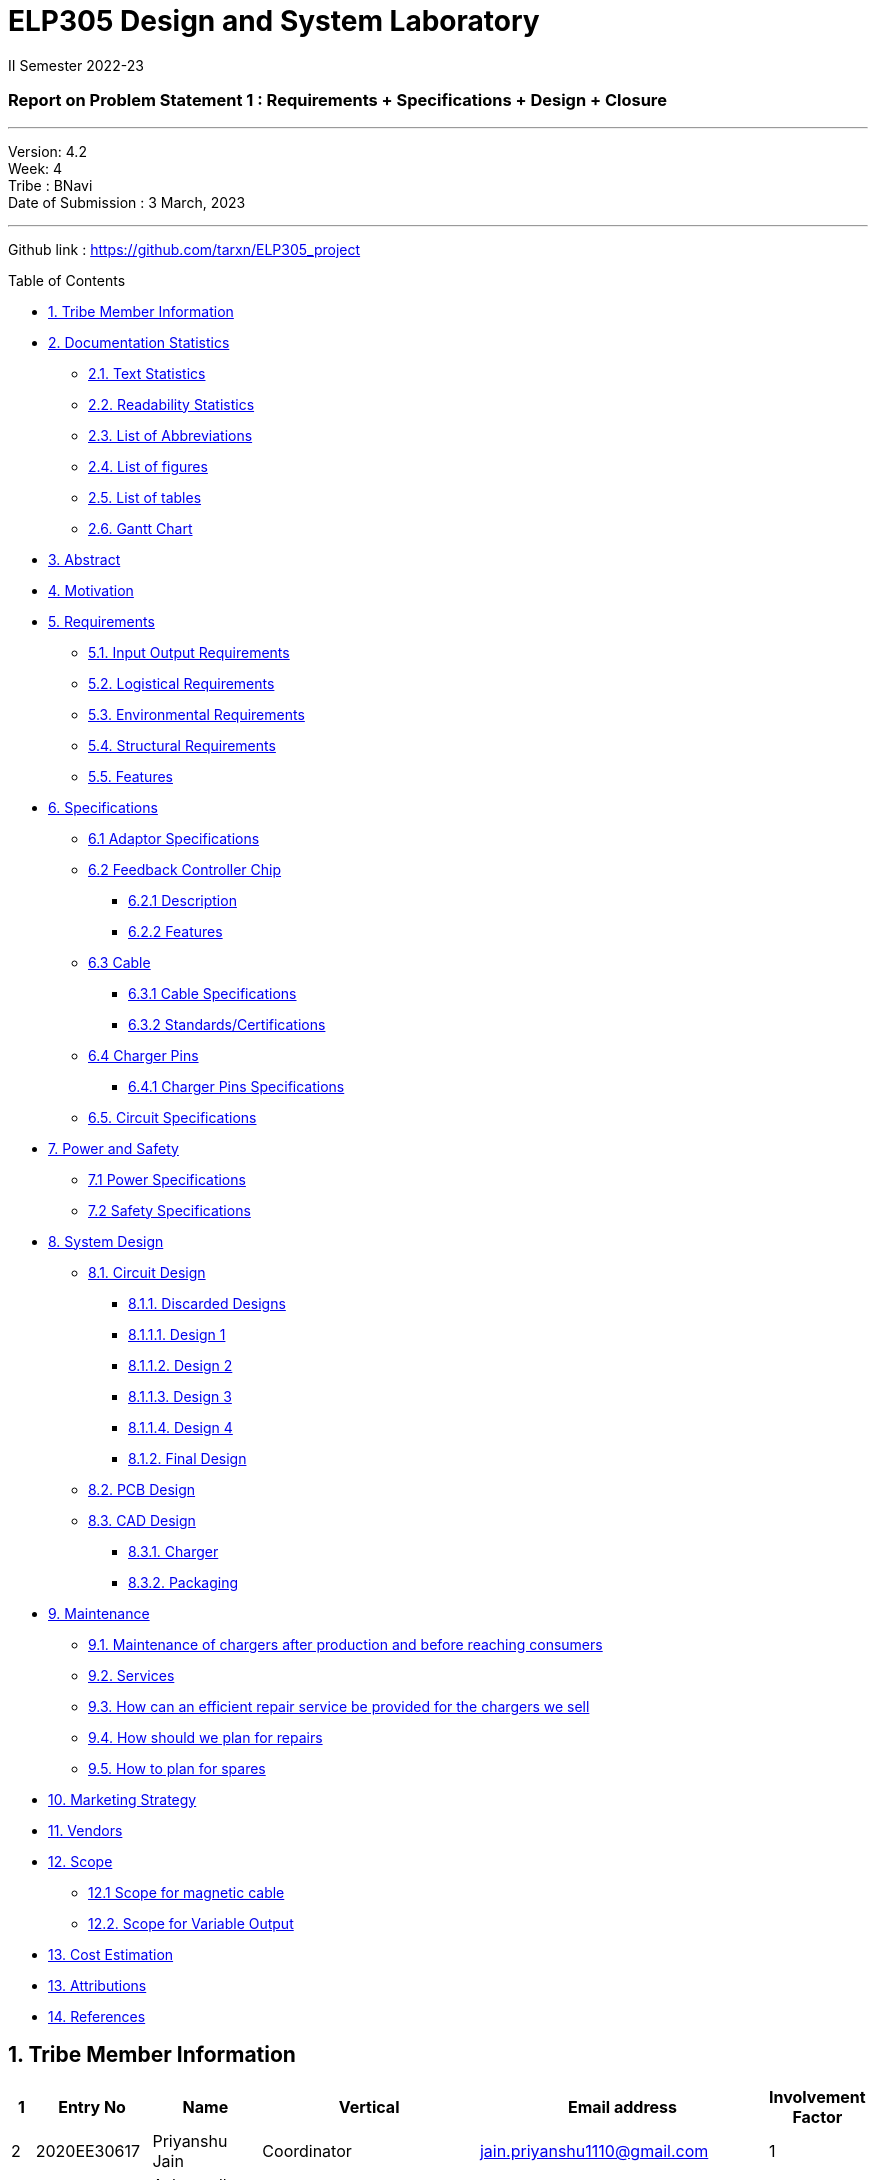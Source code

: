 = ELP305 Design and System Laboratory
II Semester 2022-23
:lang: en

[[header]]
=== Report on Problem Statement 1 : Requirements + Specifications + Design + Closure

---

Version:  4.2 +
Week: 4 +
Tribe : BNavi + 
Date of Submission : 3 March, 2023

---

Github link : https://github.com/tarxn/ELP305_project
[[toc]]
[[toctitle]]
Table of Contents

* link:#_tribe_member_information[1. Tribe Member Information]
* link:#_documentation_statistics[2. Documentation Statistics]
** link:#_text_statistics[2.1. Text Statistics]
** link:#_readability_statistics[2.2. Readability Statistics]
** link:#_list_of_abbreviations[2.3. List of Abbreviations]
** link:#_list_f[2.4. List of figures]
** link:#_list_t[2.5. List of tables]
** link:#_gant[2.6. Gantt Chart]
* link:#_abstract[3. Abstract]
* link:#_motivation[4. Motivation]
* link:#_requirements[5. Requirements]
** link:#_input_output_requirements[5.1. Input Output Requirements]
** link:#_logistical_requirements[5.2. Logistical Requirements]
** link:#_environmental_requirements[5.3. Environmental Requirements]
** link:#_structural_requirements[5.4. Structural Requirements]
** link:#_features[5.5. Features]
* link:#_specifications[6. Specifications ]
** link:#_adaptor_specifications[6.1 Adaptor Specifications]
** link:#_Feedback_Controller_chip[6.2 Feedback Controller Chip]
*** link:#_description[6.2.1 Description]
*** link:#_chip_features[6.2.2 Features]
**  link:#_cable[6.3 Cable]
***  link:#_cable_specifications[6.3.1 Cable Specifications]
***  link:#_standards[6.3.2 Standards/Certifications]
** link:#_charger_pins[6.4 Charger Pins]
***  link:#_pins_specifications[6.4.1 Charger Pins Specifications]
** link:#_circuit_specifications[6.5. Circuit Specifications]
* link:#_power_and_safety[7. Power and Safety]
** link:#_power_specifications[7.1 Power Specifications]
** link:#_safety_specifications[7.2 Safety Specifications ]
* link:#_working[8. System Design]
** link:#_circuit_design[8.1. Circuit Design]
*** link:#_discarded_designs[8.1.1. Discarded Designs]
*** link:#_design1[8.1.1.1. Design 1]
*** link:#_design2[8.1.1.2. Design 2]
*** link:#_design3[8.1.1.3. Design 3]
*** link:#_design4[8.1.1.4. Design 4]
*** link:#_final_design[8.1.2. Final Design]
** link:#_pcb_design[8.2. PCB Design]
** link:#_cad_design[8.3. CAD Design]
*** link:#_charger[8.3.1. Charger]
*** link:#_packaging[8.3.2. Packaging]
* link:#_maintenance[9. Maintenance]
** link:#_maintenance_before_after[9.1. Maintenance of chargers after production and before reaching consumers]
** link:#_services[9.2. Services]
** link:#_repair_system[9.3. How can an efficient repair service be provided for the chargers we sell]
** link:#_plan_for_repairs[9.4. How should we plan for repairs]
** link:#_plan_for_spares[9.5. How to plan for spares]
* link:#_market[10. Marketing Strategy]
* link:#_vendors[11. Vendors]
* link:#_scope[12. Scope]
** link:#_magnetic_scope[12.1 Scope for magnetic cable]
** link:#_var_out[12.2. Scope for Variable Output]
* link:#_cost[13. Cost Estimation]
* link:#_Attributions[13. Attributions]
* link:#_references[14. References ]




 
[[content]]

[[_tribe_member_information]]
== 1. Tribe Member Information

[options="header"]
|=====================================================================================================================================================
| 1  | Entry No     | Name                        | Vertical                                   | Email address                    | Involvement Factor
| 2  | 2020EE30617  | Priyanshu Jain              | Coordinator                                | jain.priyanshu1110@gmail.com     | 1                 
| 3  | 2020EE10478  | Ashwendh Chowdhary          | Coordinator                                | chowdharyashwendh@gmail.com      | 1                 
| 4  | 2020EE10498  | Ishan                       | Technical Head                             | ee1200498@iitd.ac.in             | 1                 
| 5  | 2020EE30598  | Jain Ansh                   | Manager                                    | anshjain7823@gmail.com           | 1                 
| 6  | 2020EE30575  | Aditya mathur               | Sub Co-ordinator(Circuit Design)           | adityamathur675@gmail.com        | 1                 
| 7  | 2020EE30631  | Vineet Kumar Pathak         | Sub Co-ordinator(Circuit Design)           | pathakv718@gmail.com             | 1                 
| 8  | 2020EE10457  | ADARSH SONI                 | Circuit Design                             | ee1200457@iitd.ac.in             | 1                 
| 9  | 2020EE10459  | Aditya Dhukia               | Circuit Design                             | adityadhukia2000@gmail.com       | 0                 
| 10 | 2020EE30577  | Ajeet Kumar                 | Circuit Design                             | ee3200577@iitd.ac.in             | 1                 
| 11 | 2020EE30580  | Anish Majumder              | Circuit Design                             | ee3200580@iitd.ac.in             | 1                 
| 12 | 2020MT10788  | Ankit Kumar                 | Circuit Design                             | akmeena26012003@gmail.com        | 0                 
| 13 | 2020EE30744  | Arjun Aggarwal              | Circuit Design                             | arjunaggarwal1909@gmail.com      | 0                 
| 14 | 2020EE11013  | Dhruv Nagpal                | Circuit Design                             | dhruvnagpal12@gmail.com          | 0.25              
| 15 | 2020EE10499  | Ishi Gupta                  | Circuit Design                             | ishiguptadeepika@gmail.com       | 1                 
| 16 | 2020MT10656  | Mohammad Areeb              | Circuit Design                             | mt1200656@maths.iitd.ac.in       | 0.8               
| 17 | 2020EE30606  | Neeraj Kumar Meena          | Circuit Design                             | ee3200606@ee.iitd.ac.in          | 1                 
| 18 | 2020EE30588  | Bijanapally Tarun           | Sub Co-ordinator(Design)                   | btarun1051@gmail.com             | 1                 
| 19 | 2020EE30586  | Ayush Kumar                 | Sub Co-ordinator(Design)                   | kumar.ayush1570@gmail.com        | 1                 
| 20 | 2020MT10778  | Aashish Kumar               | Design                                     | aksofpm001@gmail.com             | 1                 
| 21 | 2020EE30591  | Dev Chandna                 | Design                                     | devchandana055@gmail.com         | 1                 
| 22 | 2020MT10800  | Divyansh Mohan Bansal       | Design                                     | bansal.divyansh14@gmail.com      | 1                 
| 23 | 2020MT10805  | Hanish Goyal                | Design                                     | mt1200805@iitd.ac.in             | 1                 
| 24 | 2020EE10519  | Parth Kamra                 | Design                                     | parth.kamra34@gmail.com          | 1                 
| 25 | 2020EE30616  | Praveen Singh               | Design                                     | praveen22711222@gmail.com        | 1                 
| 26 | 2020EE10568  | Yash Jayswal                | Design                                     | yashmjayswal@gmail.com           | 1                 
| 27 | 2020MT10835  | Ravi Raj Kumawat            | Sub coordinator(Documentation)             | mt1200835@iitd.ac.in             | 0.8               
| 28 | 2020EE30214  | Abhyuday Bhargava           | Documentation                              | abhyu235@gmail.com               | 1                 
| 29 | 2020EE30578  | Akshat Chauhan              | Documentation                              | ee3200578@iitd.ac.in             | 1                 
| 30 | 2020EE10226  | Ansh Goel                   | Documentation                              | ee1200206@iitd.ac.in             | 1                 
| 31 | 2020MT10791  | Atharva Pratap Suryawanshi  | Documentation                              | suryawanshiatharva2029@gmail.com | 1                 
| 32 | 2020EE10485  | Chandrakant Rajput          | Documentation                              | ck9112002@gmail.com              | 0.25              
| 33 | 2020EE30592  | Dhruv Aggarwal              | Documentation                              | ee320592@iitd.ac.in              | 1                 
| 34 | 2020EE10507  | Kunal Shahi                 | Documentation                              | shahikunal436@gmail.com          | 0.5               
| 35 | 2020EE10603  | Kushagra Mittal             | Documentation                              | kushagraiitdelhi2022@gmail.com   | 1                 
| 36 | 2020EE10510  | Maitree Shandilya           | Documentation                              | ee1200510@iitd.ac.in             | 0.5               
| 37 | 2020MT10831  | Pratik Behera               | Documentation                              | mt1200831@iitd.ac.in             | 1                 
| 38 | 2020EE30615  | Pranjal Sachan              | Sub coordinator(Product Management )       | pranjalsachan22@gmail.com        | 1                 
| 39 | 2020EE10467  | Amogh Vikram Agrawal        | Product Management                         | amoghagrawal1@gmail.com          | 1                 
| 40 | 2020EE30582  | Anukriti                    | Product Management                         | anukriti.ak21@gmail.com          | 1                 
| 41 | 2020EE10483  | Bolledhu Sree Divya         | Product Management                         | sreedivyab03@gmail.com           | 1                 
| 42 | 2020EE10492  | Gaurav Sewda                | Product Management                         | ee1200492@iitd.ac.in             | 0.5               
| 43 | 2020EE10500  | Jaideep                     | Product Management                         | jaideepverma001@gmail.com        | 1                 
| 44 | 2020EE30611  | Parul Meel                  | Product Management                         | parulmeeliitd@gmail.com          | 1                 
| 45 | 2020EE10524  | Prakash Tiwari              | Product Management                         | prakashtiwari928@gmail.com       | 1                 
| 46 | 2020EE10541  | Rishu Raj                   | Product Management                         | ee1200541@ee.iitd.ac.in          | 0                 
| 47 | 2020EE10551  | Satyam Sagar                | Product Management                         | satyamsagar03@gmail.com          | 1                 
| 48 | 2020EE30625  | Satyam Singh Gour           | Product Management                         | satyamsinghgour2002@gmail.com    | 1                 
| 49 | 2020EE30127  | Shashwat Gokhe              | Product Management                         | shashwatgokhe2@gmail.com         | 1                 
| 50 | 2020EE10556  | Sourabh Agrawal             | Product Management                         | sourabhagrwal38@gmail.com        | 1                 
| 51 | 2020EE10561  | Tripti Jain                 | Product Management                         | ee1200561@iitd.ac.in             | 1                 
| 52 | 2020EE10515  | Nikita Khedar               | Sub Co-ordinator(Research And Development) | nikitakhedar87@gmail.com         | 1                 
| 53 | 2020MT10783  | Aditya Agrawal              | Research And Development                   | agrawaladitya270@gmail.com       | 1                 
| 54 | 2020EE10464  | Agnivesh Singh              | Research And Development                   | agnivesh2705@gmail.com           | 1                 
| 55 | 2020MT60870  | Arpit Goyal                 | Research And Development                   | goyalarpit015@gmail.com          | 1                 
| 56 | 2020MT10808  | Harshvardhan Patel          | Research And Development                   | harshvardhanpatel2212@gmail.com  | 1                 
| 57 | 2020EE30600  | Jaypal                      | Research And Development                   | jaypal182001@gmail.com           | 0.9               
| 58 | 2020EE10504  | Kanishka Singh              | Research And Development                   | kanishkasingh779@gmail.com       | 1                 
| 59 | 2020EE30601  | Kanta Meena                 | Research And Development                   | kantameenaiitd2000@gmail.com     | 1                 
| 60 | 2020EE10512  | Monika Meghwal              | Research And Development                   | monikameghwal05@gmail.com        | 1                 
| 61 | 2020EE10537  | Rani Meena                  | Research And Development                   | konghyun.jae1997@gmail.com       | 1                 
| 62 | 2020EE30621  | Ritanshu Dhiman             | Research And Development                   | dhimanritanshu12@gmail.com       | 1                 
| 63 | 2020EE10542  | Rohit verma                 | Research And Development                   | vermarohit1225@gmail.com         | 1                 
| 64 | 2020EE10972  | Shashank Narain             | Research And Development                   | snarain2003@gmail.com            | 1                 
| 65 | 2020MT10852  | Shreyansh Jain              | Research And Development                   | shreyanshj292@gmail.com          | 1                 
| 66 | 2020EE10557  | Srikanth R                  | Research And Development                   | ee1200557@iitd.ac.in             | 0.25              
| 67 | 2020EE30634  | Vivek Kumar                 | Research And Development                   | gomivivek2001@gmail.com          | 1                 
| 68 | 2020EE10569  | Yashi Poddar                | Research And Development                   | yashipoddar399@gmail.com         | 1                 
|=====================================================================================================================================================
Total number of members = 68

[[_documentation_statistics]]
== 2. Documentation Statistics


[[_text_statistics]]
=== 2.1. Text Statistics
[cols="<,<,<,<,<", options="header",]
|=====
|*Word Count*|*# Unique Words*|*# Repeated Words*|*# Sentences*|*# Characters*
|2759|1136|1623|339|13833
|*# Syllables*|*Avg # of words per sentence*|*Avg # of characters per sentence*|*Avg # of characters per word*|*Avg # of syllables per word*
|4609|8|40|5|2
|=====

[[_readability_statistics]]
=== 2.2. Readability Statistics
[cols="2,2,2",options="header",]
|===
|Readability Index |Score |Can be easily understood by
|Flesch Reading Ease score |47.9 |difficult to read
|Gunning Fog Score |8.4 |fairly easy to read
|Flesch-Kincaid Grade level |8.6 |Ninth Grade students
|The Coleman-Liau Index |12 |Twelfth Grade students
|Automated Readability Index |6.3|Seventh Grade students
|SMOG Formula score |7.5 |Eight grade students
|Linear Write Formula Score |4.7 |Fifth grade
|===
The above results were obtained using
https://readabilityformulas.com/freetests/six-readability-formulas.php.

[[_list_of_abbreviations]]
=== 2.3. List of Abbreviations
[cols="^,^,^",options="header"]
|===
|S. No. |Abbreviation |Stands For
|1 |USB |Universal Serial Bus
|2 |PIC |Peripheral Interface Controller
|3 |LED |Light Emitting Diode
|4 |DSO |Digital Storage Oscilloscope
|5 |AC |Alternating Current
|6 |DC |Direct Current
|7 |IC |Integrated Circuit
|===

[[_list_f]]
=== 2.4. List of Figures

|=======================================================
| 1  | Requirements mindmap                             
| 2  | Specifications mindmap                           
| 3  | Design mindmap!                                  
| 4  | Schematic of design 1                            
| 5  | Schematic of design 2                            
| 6  | Schematic of design 3                            
| 7  | Schematic of design 4                            
| 8  | Schematic of final design in Altium              
| 9  | Flowchart of working of the final circuit design!
| 10 | Partwise working of the circuit                  
| 11 | Double bridge rectifier output                   
| 12 | peak output voltage vs output current            
| 13 | Power dissipation in bridge rectifier            
| 14 | Duty Cycle vs Output Current                     
| 15 | IC temp vs I out                                 
| 16 | M1 Power Dissipation vs Output Current           
| 17 | M1 temp vs I out                                 
| 18 | T1 core loss vs Output Current                   
| 19 | T1 I rms vs Output Current                       
| 20 | Efficiency vs Output Current                     
| 21 | Pout vs Output Current                           
| 22 | Total Power dissipation                          
| 23 | Bottom isometric view                            
| 24 | Bottom view                                      
| 25 | Side left view                                   
| 26 | Top isometric view                               
| 27 | Top view                                         
| 28 | Board layout                                     
| 29 | Bottom layer                                     
| 30 | Top layer                                        
| 31 | Isometric View of mobile charger                 
| 32 | Isometric view of mobile charger                 
| 33 | Face-1 of Part-1                                 
| 34 | Face-2 of Part-1                                 
| 35 | Front view of Part-2                             
| 36 | Isometric view of Part-2                         
| 37 | Interior view of charger                         
| 38 | Logo of the charger                              
| 39 | Box view and its dimensions                      
| 40 | Cap view                                         
| 41 | Front view of Box’s cap                          
| 42 | Side view of Box’s cap                           
| 43 | Magnatic cable                                   
|=======================================================

[[_list_t]]
=== 2.5. List of tables

|=============================
| 1 | Tribe Member Information
| 2 | Text Statistics         
| 3 | Readibility Index       
| 4 | List of Abbreiations    
| 5 | List of figure          
|=============================

[[_gant]]
=== 2.6. Gantt Chart

.Gantt Chart
image:https://raw.githubusercontent.com/tarxn/ELP305_project/main/Gantt%20chart.png[]

[[_abstract]]
== 3. Abstract
This report outlines the design of the mobile charger. The main aim is to prepare an effective charger. The process started with researching the essential requirements which include the input-output requirements, logistical requirements, environmental requirements, and structural requirements. Then the set of specifications is developed based on the requirements. The specifications are mentioned for the different parts of the charger like the adapter, master-control chip, cable, charger pins, power and safety, and finally the circuit specifications. Basic design ideas are discussed with help of some reference designs. 

Using the basic circuit idea and specifications, we have designed a final design for the charger considering the power ratings, size, cost, and other factors. The design process included the closure design and PCB model making.  To check the final circuit, simulations are performed, and calculated the required circuit parameters. Then worked on getting the circuit components with low cost and good efficiency along with their 3D models and footprints. The model of our designed circuit is made.
Finally, we have the charger which meets all the requirements and specifications at a good price. 

[[_motivation]]
== 4. Motivation
Redesign Inspirations :

We redesigned a phone charger as electrical engineers for numerous reasons. Some: 

* *Efficiency*: A phone charger change was motivated by efficiency. A more efficient charger could reduce energy wastage during charging, saving consumers money on their energy bills and helping the environment. 

* *Safety*: Redesigning a phone charger for safety was another reason. We aimed to reduce electrical shocks, overheating, and short circuits.

* *Compatibility*: Making the charger compatible with additional devices was another motive. We wanted to build a charger that works with Android and iOS devices or many devices at once.

* *Convenience*: For instance, we wanted to build a charger with a longer wire or a smaller, more compact design. 

* *Sustainability*: A phone charger innovation was driven by sustainability. Use eco-friendly materials or make the charger recyclable.

[[_requirements]]
== 5. Requirements
In the following section, we have given various requirements for a phone
charger that we will need for our design.

[[_mindmap]]
.Requirements mindmap
image::https://raw.githubusercontent.com/Dhruv-2020EE30592/ELP305/main/img.jpg[]

[[_input_output_requirements]]
=== 5.1. Input Output Requirements
* *Input*: Type C plug, 100-230V, 50-60Hz, 0.6 A.
* *Output*: 5V, 2Amp to 10V, 6.5Amp.Using USB Power Delivery (USB PD) it is
  a technology that allows for variable power output and flexible charging
  of devices.
  It also allows for reverse power flow, which means that a device can also
  charge another device or even a battery.
  A microcontroller can be used to control and regulate the charging
  process, in order to implement variable power output.
  PIC microcontrollers (ex.
  Linear Technology’s LTC4055, Texas Instruments’ bq2429x, Maxim
  Integrated’s MAX14526, NXP’s MC3467) are widely used in chargers due to
  their low cost, high performance, and easy-to-use programming.
* *Power requirement*: 10W to 100W.

[[_logistical_requirements]]
=== 5.2. Logistical Requirements
* *Packaging*: The charger should be packaged in a way that ensures it is
  protected from damage.
* *Durability*: Robust design to withstand frequent use and travel.
* *Portability*: For more portability, the LED light segment should be the
  first choice.
* *Labelling*: The charger should be clearly labelled with all relevant
  information, including the output voltage and amperage, safety warnings,
  and the name and contact information of the manufacturer.
* *Compliance*: The charger should comply with all relevant regulations and
  standards regarding storage, handling, and transportation.
  It should also be BIS(Bureau of Indian Standards) approved.
* *Laboratory and Testing*: To test the charger, we need testing equipment
  like DSO, multi-meter, power supply, function generator, and precision
  soldering tools.
  The components need to be tested to prevent breakdown.
* *Manufacturing*: The product has to be manufactured by a third
  manufacturer, or the body gets 3D printed in Lab.
* *Components*: We need step-down transformers, Diodes, capacitors,
  resistors, wires, transistors, and a PIC microcontroller.

[[_environmental_requirements]]
=== 5.3. Environmental Requirements
* *Temperature range*: -10℃ to 60℃.
* *Humidity*: Chargers must be able to operate in a range of humidity
  levels, typically between 20% and 90%.
* *Water resistant*: Charger’s edges and ports need to be rubber sealed, to
  prevent the circuit from water.
* *Altitude*: Chargers must be able to operate at a range of altitudes,
  typically up to 2,000 meters above sea level.
* *Shock and vibration*: Chargers must be able to withstand a certain level
  of shock and vibration without damage or malfunction.
* *EMI/EMC*: Chargers must meet electromagnetic interference (EMI) and
  electromagnetic compatibility (EMC) standards to ensure that they do not
  interfere with other electronic devices.
* *Safety Standards*: Chargers must meet safety standards to ensure that
  they do not pose a risk of fire or electric shock.
* *Energy efficiency*: Chargers must meet energy efficiency standards to
  minimize energy consumption and reduce environmental impact.
  Minimize No Load power consumption.

[[_structural_requirements]]
=== 5.4. Structural Requirements
* *Dimensions:* The Dimensions of the charger should be around
  (6cm*6cm*4cm).
* *Plug Type:* The charger should be *2-pin plug(Type C)* (2-pin plugs are
  widely used in India, but it is important to make sure it is BIS approved
  for safety and compliance)
* *Material and Design:* The *material* and design of the charger should be
  such that it should be able to withstand a fall from a height of 2m or
  less.
  Some people like to keep their mobile phones on top of the charger so
  adequate design changes should be made to the adapter.
  Also, we now need to make sure that the heat generated in the charger
  shouldn’t be transferred to the mobile phone, in that case, the material
  chosen should have better insulation properties than a standard one.
  For this polycarbonate, casing seems to be the best considering price,
  drop strength, and weight.
* *Adapter-cable joint:* The adapter-cable joint is made to disconnect when
  a jerk is applied quickly but to remain firmly attached otherwise,
  protecting the phone from damage during tripping.
* *Length of cable:* The length of the cable should range from 3 to 4 feet.
  The cable should be tangle free.
* *Wire thickness:* The wire in it should be thick enough to work at 65 W
  but not more than that.
  It should also have the option for sending data from computer to phone and
  vice versa(data cable).
  It should be durable enough such that even if someone treads on it, it
  remains safe and should also withstand a load of minimum 150N.
  It should be a USB 3.X cable with USB C type connector.
  To ensure we can charge a range of devices, it’s best to go with 2A ports
  at minimum.
* *Charger pins:* Pins should be made of a material that has low cost, good
  electrical resistivity, and good wear resistance.
  For this Brass seems to have a mix of all three properties and hence it
  should be used
* *Location of port:* It should be front rather than on the side after
  considering spacing (both in real life and along the board), aesthetics
* *Label Information:* Brand name and logo, Input and output voltage and
  current specifications, Type of connector, Compatibility, Safety
  certifications and standards (e.g., IBS), Product dimensions and weight,
  country of origin, instructions for use and safety precautions Warranty or
  guarantee information.
* *Casing Opening:* The charger case will open from the rear end, keeping
  the area near the pins fixed to ensure easy assembly.
  moreover, the transverse cross-section of the charger will be fixed to
  protect from dust and moisture and structural integrity

[[_features]]
=== 5.5. Features
* *Safety Features*: Over-current, over-voltage, and short-circuit
  protection.
* *Efficient Charging*: Optimised for quick charging of mobile devices.
* *Magnetic Cables*: Materials used for the connector which attaches to the
device’s charging port are made of metals like aluminum or stainless steel,
and the cable itself is usually made up of copper, and the cable jacket is
made of PVC or TPE, the magnets inside the connector are made of neodymium,
samarium cobalt and others that have high magnetic properties at
http://www.methods.co.nz/asciidoc/[^].

[[_specifications]]
== 6. Specifications  
In the following section, we give a brief on various specifications of the
components that we will be using in our mobile charger.

.Specifications mindmap
image::https://raw.githubusercontent.com/Dhruv-2020EE30592/ELP305/main/img2.jpg[]

[[_adaptor_specifications]]
=== 6.1. Adaptor Specifications
The material we will use to 3D print the charger adaptor will be polylactic acid (PLA).

* *Material of the Adaptor*: Polylactic acid (PLA), which is cane

* *Operational Temperature Range*: From standard room temperature (around 25o C) to a maximum temperature of 60o C - 65o C, beyond which it will lose its mechanical properties.
 The addition of carbon fibers increases its heat resistance increasing its upper limit of the temperature range to 100o C

* *Density*: It is a lightweight material having a density of 1.24 gm/cm3
* *Dielectric Strength*: It has a dielectric strength in the range of 10 to 20 KV/mm
which makes it resistant to electric shocks. 

* *Tensile Strength*: 50 MPa

[[_Feedback_Controller_chip]]
=== 6.2. Feedback Controller Chip

[[_description]]
==== 6.2.1. Description
The UCC28740 isolated-flyback power-supply controller provides Constant-Voltage (CV) using an optical coupler to improve transient response to large-load steps. Constant-Current (CC) regulation is accomplished through Primary-Side Regulation (PSR) techniques. This device processes information from opto-coupled feedback and an auxiliary flyback winding for precise high-performance control of output voltage and current.

Control algorithms in the UCC28740 allow operating efficiencies to meet or exceed applicable standards. The drive output interfaces to a MOSFET power switch. Discontinuous conduction mode (DCM) with valley-switching reduces switching losses. Modulation of switching frequency and primary current-peak amplitude (FM and AM) keeps the conversion efficiency high across the entire load and line ranges.

[[_chip_features]]
==== 6.2.2. Features

=== Specifications:

•	*Switching frequency*: 170 Hz to 100kHz
•	*Conduction mode*: Discontinuous conduction mode (DCM)
•	*Number of pins*: 7
•	*Body size*: 4.90 mm x 3.91 mm
•	*Fault pin*: Present
•	*Startup pin voltage*: 700V
•	*Bias-supply operating voltage*: 9-35V
•	*Continuous gate-current sink*: 50 mA
•	*Feedback current*: 50 µA
•	*Peak current*: 1mA
•	*Operating junction temperature*: -55°C to 150°C
•	*Zero-crossing timeout delay*: 1.8-2.55 µs +

=== Safety features:

•	Output overvoltage
•	Input undervoltage
•	Thermal shutdown temperature: 165°C
•	Primary overcurrent fault
•	CS-pin fault and VS-pin fault
•	UVLO reset and restart sequence




[[_cable]]
=== 6.3. Cable

[[_cable_specifications]]
==== 6.3.1. Cable Specifications

* *Length*: 1.2 meters.
* *Material*: Copper.
* *Insulation*: DuPont Kevlar fibre.
* *Connector type*: Type-C (1*USB 3.0) to Type-C (1*USB 3.0).
* *Thickness*: 3mm to 4mm.

[[_standards]]
==== 6.3.2. Standards/ Certifications

* *IS 616*: 2018 is the BIS (Bureau of Indian Standards) standard for wires
  used in mobile charging cables.
  The standard specifies that charger cables for mobile phones and other
  portable electronic devices must pass mechanical, electrical, and
  environmental tests.
* *RoHS (Restriction of Hazardous Substances) compliance*: This
  certification indicates that the cable does not contain harmful substances
  such as lead, mercury, or cadmium.
* *REACH (Registration, Evaluation, Authorisation, and Restriction of
  Chemicals) compliance*: This certification indicates that the cable does
  not contain any dangerous chemicals.
* *FCC (Federal Communications Commission) Compliance*: This certification
indicates that the cable does not interfere with other electronic devices.
* *IS 60900:2012 (Insulated Tools for Live Working)*: This is a standard set
  by BIS for insulated tools used for live working in India.
  Live working refers to performing electrical work on live electrical
  equipment or systems, such as power lines and electrical panels.
* *IS 9999:2010 (Code of Practice for Packaging for Terminals)*: This is a
  standard set by BIS for packaging terminals in India.
  This standard covers the guidelines for packaging terminals, including
  phone chargers, which are intended to protect the terminals from damage
  during transportation and storage.
* *IS 137000:2016 (Specification for USB Type-C Charger Adapters)*: This is
  a standard set by BIS for USB Type-C charger adapters in India.
  This standard covers the safety, performance, and environmental
  requirements for USB Type-C charger adapters.

[[_charger_pins]]
=== 6.4. Charger Pins.

[[_pins_specifications]]
==== 6.4.1. Specifications

* *Material*: Brass with 58% copper and 42% zinc.
* *Separation between pins centers*: 17.5mm-18.6mm.
* *Diameters of pin*: 5.04mm.
* *Pin length*: 19mm.
* *Number of Pins*: 2.
* *Plug type*: Type C.
* *Ampere rating*: 2.5A.
* *Voltage*: 220V-240V.

For Product link click
https://www.indiamart.com/proddetail/mobile-charger-pins-22333824473.html?pos=2&pla=n[here]

[[_circuit_specifications]]
=== 6.5. Circuit Specifications

Multilayer Ceramic Capacitors MLCC - SMD/SMT - 08053C104JAZ2A 
[options="header"]
|============================================================================
           
| Specification                                                 | Value      
| Manufacturer:                                                 | KYOCERA AVX
| Capacitance:                                                  | 0.1 uF     
| Voltage Rating DC:                                            | 25 VDC     
| Tolerance:                                                    | 5 %        
| Minimum Operating Temperature:                                | - 55 C     
| Maximum Operating Temperature:                                | 125 C      
| P.U.  Price                                                   | 27.68      
| Bulk P.U. Price(10,000)                                       | 5.5        
|============================================================================

Aluminium Electrolytic Capacitors - Radial Leaded - 400PK22MEFC12.5X20
[options="header"]
|=================================================================================
        
| Specification                                                          | Value  
| Manufacturer:                                                          | Rubycon
| Capacitance:                                                           | 22 uF  
| Voltage Rating DC:                                                     | 400 VDC
| Maximum Operating Temperature:                                         | 85 C   
| Tolerance:                                                             | 20 %   
| Minimum Operating Temperature:                                         | - 40 C 
| P.U.  Price                                                            | 105.82 
| Bulk P.U. Price(10,000)                                                | 38.99  
|=================================================================================

Diode - CD214C-F3600  
[options="header"]
|===========================================
       
                                  
| Specification                  | Value    
| Manufacturer                   | Bourns   
| Type                           | Ultrafast
| Forward Current                | 3 A      
| Minimum Operating Temperature: | -55 C    
| Maximum Operating Temperature  | 150 C    
| Vr - Reverse Voltage           | 600 V    
| P.U.  Price                    | 19.03    
| Bulk P.U. Price(10,000)        | 6.42     
|===========================================

Diode - B540C-13-F  
[options="header"]
|=============================================
         
                                       
| Specification                  | Value      
| Manufacturer                   | Diodes Inc.
| Type                           | Schottky   
| Reverse Voltage                | 40 V       
| Forward Current                | 5 A        
| Minimum Operating Temperature: | -55 C      
| Maximum Operating Temperature  | 125 C      
| P.U.  Price                    | 43.96      
| Bulk P.U. Price(10,000)        | 14.39      
|=============================================

Diode - DF08SA 
[options="header"]
|======================================================
                   
| Specification                  | Value               
| Manufacturer                   | Vishay-Semiconductor
| Type                           | Switching-Bridge    
| Reverse Voltage                | 800 V               
| Forward Current                | 1 A                 
| Minimum Operating Temperature: | -55 C               
| Maximum Operating Temperature  | 150 C               
| P.U.  Price                    | 55.35               
| Bulk P.U. Price(10,000)        | 23.537              
|======================================================

Diode - SMBJ110A-13-F 
[options="header"]
|===============================================
         
| Specification                    | Value      
| Manufacturer                     | Diodes Inc.
| Type                             | SMT        
| Reverse Voltage                  | 110 V      
| Current - Peak Pulse (10/1000µs) | 3.4 A      
| Minimum Operating Temperature:   | -55 C      
| Maximum Operating Temperature    | 150 C      
| P.U.  Price                      | 36.47      
| Bulk P.U. Price(10,000)          | 6.94       
|===============================================

Inductor - NPI105C471MTRF
[options="header"]
|============================================
            
| Specification              | Value         
| Manufacturer               | NIC Components
| Inductance                 | 470 µH           
                  
| Max DC Current             | 420 mA        
| DC Resistance (DCR)        | 1.48 Ω        
| Tolerance                  | 20 %          
| P.U.  Price                | 11.16         
| Bulk P.U. Price(10,000)    | 4.56          
|============================================

Mosfet - IPD80R1K0CEBTMA1  
[options="header"]
|==============================================================
                     
| Specification                         | Value                
| Manufacturer                          | Infineon Technologies
| Vds - Drain-Source Breakdown Voltage: | 800 V                
| Id - Continuous Drain Current:        | 5.7 A                
| Rds On - Drain-Source Resistance:     | 800 mohms            
| Minimum Operating Temperature:        | -55 C                
| Maximum Operating Temperature:        | 155 C                
| P.U.  Price                           | 49.62                
| Bulk P.U. Price(10,000)               | 12.55                
|==============================================================

Inrush Current Limiters - CL-40
[options="header"]
|=================================
             
| Specification                    | Value           
| Manufacturer                     | GE Sensing      
| Current Rating:                  | 6 A             
| Voltage Rating:                  | 115 VAC, 230 VAC
| Resistance:                      | 5 Ohms          
| Tolerance:                       | 25 %            
| Minimum Operating Temperature:   | - 50 C          
| Maximum Operating Temperature:   | 175 C           
| P.U.  Price                      | 160.36          
| Bulk P.U. Price(10,000)          | 69.84           
|=================================


Transistor Output Optocouplers - PS2811-1
[options="header"]
|=============================================================================

                              
| Specification                              | Value                          
| Manufacturer                               | California Eastern Laboratories
| If - Forward Current:                      | 50 mA                          
| Vf - Forward Voltage:                      | 1.4 V                          
| Vr - Reverse Voltage:                      | 6 V                            
| Pd - Power Dissipation:                    | 60 mW                          
| Minimum Operating Temperature:             | - 55 C                         
| Maximum Operating Temperature:             | 100 C                          
| P.U.  Price                                | 246.64                         
| Bulk P.U. Price(10,000)                    | 107.45                         
|=============================================================================
Thick Film Resistors - SMD - RC0603FR-0722RL
[options="header"]
|================================================================
               
| Specification                                 | Value          
| Manufacturer                                  | Yageo          
| Resistance:                                   | 22 Ohms        
| Power Rating:                                 | 100 mW (1/10 W)
| Tolerance:                                    | 1 %            
| Minimum Operating Temperature:                | - 55 C         
| Maximum Operating Temperature:                | 155 C          
| Voltage Rating:                               | 75 V           
| P.U.  Price                                   | 8.14           
| Bulk P.U. Price(10,000)                       | 0.163          
|================================================================
Thick Film Resistors - SMD - RC0201FR-0718K7L
[options="header"]
|===============================================
             
| Specification                                  | Value         
| Manufacturer:                                  | YAGEO         
| Resistance:                                    | 18.7 kOhms    
| Power Rating:                                  | 50 mW (1/20 W)
| Tolerance:                                     | 1 %           
| Temperature Coefficient:                       | 200 PPM / C   
| Minimum Operating Temperature:                 | - 55 C        
| Maximum Operating Temperature:                 | 125 C         
| Voltage Rating:                                | 25 V          
| P.U.  Price                                    | 8.14          
| Bulk P.U. Price(10,000)                        | 0.407             
|===============================================

Resistor - RC0603FR-0739KL 
[options="header"]
|===============================
                                                   
| Specification                  | Value                     
| Manufacturer:                  | Yageo                     
| Product Category:              | Thick Film Resistors - SMD
| Resistance:                    | 39 kΩ                     
| Tolerance:                     | 1.00%                     
| Power:                         | 100 mW                    
| Temperature Coefficient:       | 200 PPM / C               
| Minimum Operating Temperature: | - 55 C                    
| Maximum Operating Temperature: | 125 C                     
| P.U. Price:                    | ₹8.14                     
| Bulk P.U. Price (10,000)       | ₹0.163                    
|===============================

Resistor - CRCW0402118KFKED 
[options="header"]
|============================================================
                         
| Specification                  | Value                     
| Manufacturer:                  | Vishay-Dale               
| Product Category:              | Thick Film Resistors - SMD
| Resistance:                    | 118 kΩ                    
| Tolerance:                     | 1.00%                     
| Power:                         | 63 mW                     
| Temperature Coefficient:       | 100 PPM / C               
| Minimum Operating Temperature: | - 55 C                    
| Maximum Operating Temperature: | 155 C                     
| P.U. Price:                    | ₹8.96                     
| Bulk P.U. Price (10,000)       | ₹0.326                    
|============================================================

Resistor - CRCW0402113KFKED 
[options="header"]
|===============================
                        
| Specification                  | Value                     
| Manufacturer:                  | Vishay-Dale               
| Product Category:              | Thick Film Resistors - SMD
| Resistance:                    | 113 kΩ                    
| Tolerance:                     | 1.00%                     
| Power:                         | 63 mW                     
| Temperature Coefficient:       | 100 PPM / C               
| Minimum Operating Temperature: | - 55 C                    
| Maximum Operating Temperature: | 155 C                     
| P.U. Price:                    | ₹8.14                     
| Bulk P.U. Price (10,000)       | ₹0.407                    
|=============================== 


Resistor - CRCW04021K07FKED 
[options="header"]
|============================================================
                        
| Specification                  | Value                     
| Manufacturer:                  | Vishay-Dale               
| Product Category:              | Thick Film Resistors - SMD
| Resistance:                    | 1.07 kΩ                   
| Tolerance:                     | 1.00%                     
| Power:                         | 63 mW                     
| Temperature Coefficient:       | 100 PPM / C               
| Minimum Operating Temperature: | - 55 C                    
| Maximum Operating Temperature: | 155 C                     
| P.U. Price:                    | ₹8.14                     
| Bulk P.U. Price (10,000)       | ₹0.407                    
|============================================================

Controller - UCC28740DR 
[options="header"]
|=======================================================
                    
| Specification                  | Value                
| Manufacturer:                  | Texas Instruments    
| Product Category:              | Switching Controllers
| Topology:                      | Flyback              
| Number of Outputs:             | 1 Output             
| Switching Frequency:           | 170 Hz to 100 kHz    
| Duty Cycle - Max:              | 99 %                 
| Input Voltage:                 | 9 V to 35 V          
| Output Voltage:                | 14 V                 
| Output Current:                | 25 mA                
| Minimum Operating Temperature: | - 40 C               
| Maximum Operating Temperature: | 125 C                
| P.U. Price:                    | ₹109.89              
| Bulk P.U. Price (10,000)       | ₹53.64               
|=======================================================

[[_power_and_safety]]
== 7. Power and Safety

[[_power_specifications]]
=== 7.1. Power Specifications

* *Source*: AC adapter.
* *Input*: 220V, 50Hz.
* *Output*: 2.1A, 5W(Normal Charging)/20W(Fast Charging).
* *Input Power factor*: 0.7.

[[_safety_specifications]]
=== 7.2. Safety features 

* *Over voltage protection*: The Feedback Controller Chip enables ±1% Voltage Regulation and ±5% Current Regulation Across Line and Load
* *Short Circuit Protection*: A circuit breaker is used here to break the
  circuit from the power supply separating the load from the power supply in
  a short time (cutoff time).
* *Over Current Protection*: The Feedback Controller Chip  has a maximum switching frequency of 100 kHz and always maintains control of the peak-primary current in the transformer. Protection features keep primary and secondary component stresses in check. A minimum switching frequency of 170 Hz facilitates the achievement of less than 10-mW no-load power.

[[_working]]
== 8. System Design

.mindmap of design
image::https://raw.githubusercontent.com/Dhruv-2020EE30592/ELP305/main/system%20design.jpg[]

[[_circuit_design]]
=== 8.1. Circuit Design

[[_discarded_designs]]
=== 8.1.1. Discarded Designs

[[_design1]]
=== 8.1.1.1. Design 1
.Schematics of design 1
image::https://raw.githubusercontent.com/Dhruv-2020EE30592/ELP305/main/1.png[]

Even Though the above charger reference circuit has specifications like variable output (5V/3A to 20V/3A) , fast charging with USB PD protocol IC, 
The above circuit was a discarded attempt because:

* Due to the fact that IIT D makerspace can only construct single-layered PCBs, the size of the PCB for the above circuit will be fairly huge.
* The BOM(bill of materials) count for the above circuit is extremely high.
* The costs for the individual components are extremely high resulting the manufacturing of the charger will be extremely costly.

[[_design2]]
=== 8.1.1.2. Design 2
.Schematics of design 2
image::https://raw.githubusercontent.com/Dhruv-2020EE30592/ELP305/main/design2.jpg[]

The output of the above circuit is 9V at 3A, and the power supply circuit uses flyback topology. It was a failed attempt because:

* The PCB will be huge (total footprint area = 2534 mm^2).
* High cost of manufacturing (cost > 1000 Rupees)
* The output of the above circuit is 9V with a maximum output current of 3A, but only a small number of mobile phones support this charging voltage. Hence, it will harm mobile phones that do not support charging at more than 5V.

[[_design3]]
=== 8.1.1.3. Design 3

.Schematics of design 3
image::https://raw.githubusercontent.com/Dhruv-2020EE30592/ELP305/main/design3.jpg[]
The output for the above circuit is 12V/2A and flyback topology is followed for the power supply circuit. But the above circuit was considered a discarded attempt because:

* The size of the PCB (total footprint area = 2636 mm^2) will be very large because of the same reason the above design was discarded.
*  Expensive fabrication(cost > 1200 Rs)
The output of the above circuit provides only a 12V output voltage with 3A max output current but only a limited number of mobile phones support charging at 12V. Hence charging mobile phones which do not support charging at more than 5V will get damaged.

[[_design4]]
=== 8.1.1.4. Design 4

.Schematics of design 4
image::https://raw.githubusercontent.com/Dhruv-2020EE30592/ELP305/main/design4.jpg[]
The output for the above circuit is 9V/3A and flyback topology is followed for the power supply circuit. But it was considered a discarded attempt because:

* The output of the above circuit provides only a 9V output voltage with 3A max output current but only a limited number of mobile phones support charging at 9V. Hence charging mobile phones which do not support charging at more than 5V will get damaged.
* The circuit described above lacks optocoupler feedback. By regulating oscillator circuit frequency and galvanic isolation between the High voltage Primary side and the Low voltage Secondary side, the optocoupler circuit offers regulated output voltage.

[[_final_design]]
=== 8.1.2. Final Design

[[_schematic]]
=== 8.1.2.1. Schematic

.Schematics of the final design in Altium
image::https://raw.githubusercontent.com/Dhruv-2020EE30592/ELP305/main/final_circuit.jpg[]

.Flow Chart of the working of the final circuit design
image::https://raw.githubusercontent.com/Dhruv-2020EE30592/ELP305/main/working_1.png[700,700]

[[_working_simulation]]
=== 8.1.2.2. Working and simulation

.Partwise working of the circuit
image::https://raw.githubusercontent.com/Dhruv-2020EE30592/ELP305/main/working_3.png[]

We accept 220V AC as input (it can vary between 85-265V) with a frequency between 50-60 Hz and outputting 5V DC.

* From the flowchart, we can see that the input is rectified using a Full Wave Rectifier Bridge IC, which produces an output voltage with a variable DC voltage. The voltage signal is then sent to a Pi-Filter to allow the DC Component and block the AC Component of the Rectifier's output, where the Pi filter is constructed with two 22μF 50 mohm capacitors and a 470 μH 1.48-ohm inductor.

.Double bridge rectifier output
image::https://raw.githubusercontent.com/Dhruv-2020EE30592/ELP305/main/double%20bridge%20rectifier%20output.jpg[]

.Peak rectified Vin vs output current
image::https://raw.githubusercontent.com/Dhruv-2020EE30592/ELP305/main/peak%20rectified%20Vin%20vs%20ouput%20current.jpg[]

.Power dissipation in bridge rectifier
image::https://raw.githubusercontent.com/Dhruv-2020EE30592/ELP305/main/Power%20dissipation%20in%20bridge%20rectifier.jpg[]

* This constant DC voltage is sent to a PWM controller circuit, which converts DC 78.78 kHz high-frequency AC with varying duty cycles for different input voltage and output current.

.Duty Cycle vs Output current
image::https://raw.githubusercontent.com/Dhruv-2020EE30592/ELP305/main/duty%20cycle.jpg[]

.IC temp vs I out
image::https://raw.githubusercontent.com/Dhruv-2020EE30592/ELP305/main/ic%20temp%20vs%20output%20i.jpg[]

This high-frequency AC is achieved using an external high voltage switching transistor IPD 80R1K0CE TMA1 driven by a Gate signal provided by the DRV output of the isolated-flyback power-supply controller IC UCC28740. Using an optical coupler, the controller IC provides Constant-Voltage (CV) to improve transient response to large load steps. Primary-Side Regulation (PSR) techniques control Constant-Current (CC). This device processes data from optocoupler feedback and an auxiliary flyback winding for precise, high-performance output voltage and current control.

.M1 Power Dissipation
image::https://raw.githubusercontent.com/Dhruv-2020EE30592/ELP305/main/m1%20power%20dissipation.jpg[]

.M1 temp vs I out
image::https://raw.githubusercontent.com/Dhruv-2020EE30592/ELP305/main/m1%20temp%20vs%20i%20out.jpg[]

* After getting a high-frequency AC voltage from the PWM oscillator Circuit, this voltage is stepped down to a lower AC voltage using a transformer. The Transformer has three windings: Primary, Secondary, and Auxiliary. The Auxiliary winding is used to run the control circuit. The Secondary winding is connected to a Schottky diode B540C-13-F and a capacitor of 35V and 1.2 mF to convert AC to DC

.T1 Core loss vs output current
image::https://raw.githubusercontent.com/Dhruv-2020EE30592/ELP305/main/T1%20core%20loss.jpg[]

.T1 i rms vs output current
image::https://raw.githubusercontent.com/Dhruv-2020EE30592/ELP305/main/T1%20i%20rms.jpg[]

* The Output of the rectified secondary voltage of the transformer is now connected to a feedback circuit containing an optocoupler PS2711-1  and a low voltage(1.24 V) adjustable precision shunt regulator IC LMV431. An Optocoupler is used for the transmission of feedback signals without contact. It has an infrared LED and a phototransistor. The feedback circuit provides the regulation of output at 5V. A Shunt voltage regulator regulates the voltage by shunting current away from the load to regulate the output voltage. Therefore, the load current becomes more prominent, maintaining the regulated voltage across the load.

.Efficiency vs output current
image::https://raw.githubusercontent.com/Dhruv-2020EE30592/ELP305/main/pout.jpg[]

.Pout vs output current
image::https://raw.githubusercontent.com/Dhruv-2020EE30592/ELP305/main/total%20pd.jpg[]

.Total Power dissipation vs output current
image::https://raw.githubusercontent.com/Dhruv-2020EE30592/ELP305/main/efficiency.jpg[]

[[_pcb_design]]
=== 8.2. PCB Design
*Description* +

* We are using polygon pour on both sides LV for purpose of grounding. We have ensured that there is no island formation due to routing. All the grounds connections are properly ensured.

* We are using 6 port USB C which is specially made for the purpose of power transfer. 

* On the LV side, we are using 70 mil for purpose of power transfer as our current requirement is 3A. There are 2 pins each for ground and power. We are keeping their width as 35 mils. We are directly connecting the ground pins of the USB C to transformer such that, the ground polygon should be carrying this high amount of current. 

* On the HV side, we are using traces of width 10mils because the current passing through the circuit is very low. 

* We are having insulation between HV and LV side and their separate ground ensures insulation. 

* PCB is designed is such a manner that all the component of significant height are kept on one single side and other on different side of PCB. This is done to optimise space on the PCB.

*PCB shots* +

* 3D PCB views 

.Bottom isometric view
image::https://raw.githubusercontent.com/Dhruv-2020EE30592/ELP305/main/Bottom_iso_1.jpg[700,700]


.Bottom view
image::https://raw.githubusercontent.com/Dhruv-2020EE30592/ELP305/main/Bottom%20view.jpg[700,700]

.Side left view
image::https://raw.githubusercontent.com/Dhruv-2020EE30592/ELP305/main/Side_left.jpg[700,700]

.Top isometric view
image::https://raw.githubusercontent.com/Dhruv-2020EE30592/ELP305/main/Top_iso_3.jpg[700,700]

.Top view
image::https://raw.githubusercontent.com/Dhruv-2020EE30592/ELP305/main/Top%20view.jpg[700,700]

* PCB board views

.Board layout
image::https://raw.githubusercontent.com/Dhruv-2020EE30592/ELP305/main/Board_layout.jpg[700,700]

.Bottom Layer
image::https://raw.githubusercontent.com/Dhruv-2020EE30592/ELP305/main/Bottom_layer_gerber.jpg[700,700]

.Top Layer
image::https://raw.githubusercontent.com/Dhruv-2020EE30592/ELP305/main/Top_layer%20gerber%20files.jpg[700,700]

[[_cad_design]]
=== 8.3. CAD Design 
The 3 dimentional model of charger is designed in Autodesk Inventor.

[[_charger]]
=== 8.3.1. Charger

Shots of charger in Autodesk Inventor

.Isometric view of mobile charger
image::https://raw.githubusercontent.com/tarxn/ELP305_project/main/CAD/isometric_views_of_charger/view1.png[700,700]

.Isometric view of mobile charger
image::https://raw.githubusercontent.com/tarxn/ELP305_project/main/CAD/isometric_views_of_charger/veiw2.png[700,700]

Dimensions of charger:

.Face-1 of Part-1
image::https://raw.githubusercontent.com/tarxn/ELP305_project/main/CAD/isometric_views_of_charger/measure1.png[700,700]

.Face-2 of Part-1
image::https://raw.githubusercontent.com/tarxn/ELP305_project/main/CAD/isometric_views_of_charger/measure2.png[700,700]

.Front view of Part-2
image::https://raw.githubusercontent.com/tarxn/ELP305_project/main/CAD/isometric_views_of_charger/measure3.png[700,700]

.Isometric view of Part-2
image::https://raw.githubusercontent.com/tarxn/ELP305_project/main/CAD/isometric_views_of_charger/view7.png[700,700]

*Dimensions*

*Length*: 2.23” or 5.6642 cm +
*Min-Breadth*: 1.46” or 3.7084 cm +
*Max-Breadth*: 2.12” or 5.3848 cm +
*Min-Height*: 2.7599” or 7 cm +
*Max-Height*: 3.35" or 8.5 cm +

*Color:* BLACK 000000 ,Black color provides better thermal dissipation, which can help prevent heat buildup and prevent damage to the components of the circuit board. When heat is dissipated quickly and efficiently, it can help prolong the lifespan of the circuit board. +

*Thermal management:*
The design includes interior Graphite Thermal Padded walls to absorb heat produced by electric components, also the black colour of the body helps in emitting heat generated inside the charger. +

*Plug Board space management:*
The charger is made slim and the input power pins are aligned horizontally on the slimmer side as shown in above fig. 35. This design will reduce interruption to adjacent switches & plugs.

.Interior view of charger
image::https://raw.githubusercontent.com/tarxn/ELP305_project/main/CAD/isometric_views_of_charger/view9.png[700,700]


*Interior view:* The walls are covered with Graphite thermal pads, the groove is made to fit the PCB. as shown in fig.6. +
*PCB spacing:* The 6.3cm x 5.3cm x 3cm size PCB is fitted compactly inside the charger's body. +
*Extended plug support:* Rigid extended plug support as shown in fig. 32 . To improve support against socket and to make the power supply pins durable. +
*Pull-off prevention:* The power supply pins are made 3 degrees tilted towards each other to have the grip inside the socket. The placement of pins are such to cancel the torque produced by the centre of mass of the charger when the charger is plugged on a vertical socket.

[[_packaging]]
=== 8.3.2. Packaging

=== Branding +
*Name of the Company* : BBChargers +
*Name of the charger*: BIG BLACK CHARGER (BBC) +
*Company website* : https://www.bbchargers.in



=== Logo 

.Logo of the charger
image::https://raw.githubusercontent.com/tarxn/ELP305_project/main/CAD/packaging/bbc_logo_black.png[500,500]

* Packaging box size:

The box consists of 2 parts: a case and
 cap.
Case dimensions: +
*Length*: 163 mm +
*Breadth*: 69.73 mm +
*Height*: 44.93 mm +

.Box view and its dimensions
image::https://raw.githubusercontent.com/tarxn/ELP305_project/main/CAD/packaging/box_case.jpg[]

The charger and cable will be stored in this case. +
Cap dimensions: +
*Length*: 169 mm +
*Breadth*: 73.73 mm +
*Height*: 48.93 mm +
*Thickness*: 3mm

.Cap view
image::https://raw.githubusercontent.com/tarxn/ELP305_project/main/CAD/packaging/box_cap.jpg[]

*Material*: 
The inner case will be made out of Foam and this foam is supported by Hard Cardboard. The cap of this case will be made out of Hard Cardboard. +

*Labeling*: 
The labeling of the box is as shown below,

.Front view of the box
image::https://raw.githubusercontent.com/tarxn/ELP305_project/main/CAD/packaging/box_front.png[200,200] 

.Side view of the box
image::https://raw.githubusercontent.com/tarxn/ELP305_project/main/CAD/packaging/box_side.png[200,200]

*General Information* +
The general info. includes information about the charger specification, servicing address & contact details, environmental impact of the charger, and how to dispose of it properly.



[[_maintenance]]
== 9. Maintenance

[[_maintenance_before_after]]
=== 9.1. Maintenance of chargers after production and before reaching to consumers
* *Conduct quality control checks*: Before chargers leave the factory, they should undergo rigorous quality control checks to ensure that they meet industry standards and are safe for use. This includes testing the chargers for electrical safety, functionality, and durability.
* *Package the chargers properly*: Once the chargers have been tested and approved, they should be packaged properly to protect them during transport and storage. Chargers should be packaged in a way that prevents damage from impact, moisture, or extreme temperatures.
* *Store the chargers in a controlled environment*: Chargers should be stored in a controlled environment where the temperature and humidity are carefully monitored. This can help prevent damage to the components and ensure that the chargers remain in good working order.
* *Use appropriate labeling and documentation*: It's important to label each charger with its specifications, model number, and any warnings or precautions that consumers should be aware of. Documentation, such as user manuals and safety instructions, should be included with each charger.
* *Conduct periodic maintenance checks*: Regular maintenance checks can help ensure that chargers are functioning properly and are safe for use. This can include visual inspections, electrical testing, and other diagnostic procedures.
* *Conduct performance and safety testing*: In addition to quality control checks, chargers should also undergo performance and safety testing to ensure they are safe and reliable for consumers. This can include testing for overvoltage protection, short-circuit protection, and other safety features.

[[_services]]
=== 9.2. Services
* *Offer comprehensive product information*: Provide detailed information about the charger, including specifications, instructions for use, and safety information. This information should be readily available on your website, in user manuals, and on product packaging.
* *Provide customer support*: Offer customer support via phone, email, or chat to help customers with any questions or issues they may have. Make sure your customer support team is well-trained and knowledgeable about the chargers you manufacture.
* *Offer warranties and returns*: Provide warranties for your chargers, and make it easy for customers to return faulty or defective chargers. This will help build customer trust and confidence in your brand.
* *Provide online resources*: Offer online resources such as troubleshooting guides, FAQs, and video tutorials to help customers troubleshoot issues with their chargers.
* *Provide regular firmware updates*: If your chargers have firmware, make sure you provide regular updates to ensure they continue to function effectively and securely.
* *Respond to customer feedback*: Listen to customer feedback and use it to improve your products and services. This can include addressing customer concerns, making product improvements, and providing better customer support.
* *Continuously improve your products and services*: Regularly review customer feedback, and use it to improve your chargers and customer service. This will help you stay competitive and improve customer satisfaction.

[[_repair_system]]
=== 9.3. How can an efficient repair service be provided for the chargers we sell
* *Offer a clear warranty policy*: Ensure that your charger warranty policy is clearly stated and easy to understand. This will help customers understand what is covered under the warranty, how long it lasts, and what they need to do if they need a repair.
* *Provide clear repair instructions*: Make sure that customers understand how to request a repair, how to ship the charger to the repair facility, and what to expect during the repair process. Provide clear instructions for how to pack and ship the charger, and provide tracking information so customers can follow the repair process.
* *Provide timely repairs*: Provide timely repairs to minimize the amount of time that customers are without their chargers. Make sure you have sufficient repair resources to ensure repairs are completed promptly.
* *Offer a convenient repair process*: Offer a convenient repair process to make it easy for customers to get their chargers repaired. This can include offering local repair centers or drop-off locations, as well as a user-friendly online repair request process.
* *Use high-quality replacement parts*: Use high-quality replacement parts when repairing chargers to ensure that the repair is effective and durable.
* *Test the charger after repair*: Test the charger after repair to ensure that it is working properly before returning it to the customer. This will help ensure that the customer does not encounter the same issue after the repair.
* *Offer a satisfaction guarantee*: Offer a satisfaction guarantee to reassure customers that they can trust your repair service. This will help build customer loyalty and trust in your brand.

[[_plan_for_repairs]]
=== 9.4. How should we plan for repairs
* *Identify the most common issues*: Review customer feedback, warranty claims, and repair requests to identify the most common issues that customers encounter with your chargers. This will help you focus on repairing the most critical issues and help you allocate resources more efficiently.
* *Develop a repair plan*: Based on the most common issues identified, develop a repair plan that includes repair procedures, resources required, and expected repair times. This will help you prepare for repairs and ensure that you have the necessary resources available to complete repairs in a timely manner.
* *Establish a repair team*: Build a repair team that includes skilled technicians and support staff who can diagnose and repair issues. Ensure that the team is well-trained, and has access to the necessary tools and replacement parts to perform repairs.
* *Build an inventory of spare parts*: Maintain an inventory of spare parts to ensure that you have the necessary replacement parts available when needed. This can help reduce repair times and improve customer satisfaction.
* *Develop repair tracking procedures*: Develop procedures to track repairs, including repair request tracking, tracking of replacement parts, and tracking of repair progress. This will help you monitor the repair process and ensure that repairs are completed in a timely manner.
* *Establish repair metrics*: Establish metrics to measure the effectiveness of your repair process, including repair turnaround times, repair quality, and customer satisfaction. Use these metrics to continuously improve your repair process and ensure that you are meeting customer needs.

[[_plan_for_spares]]
=== 9.5. How to plan for spares
* *Identify the most commonly needed spare parts*: Review warranty claims, repair requests, and customer feedback to identify the most commonly needed spare parts. This will help you determine which parts to stock and how much to order.
* *Determine the necessary inventory levels*: Based on historical data and expected demand, determine the necessary inventory levels for each spare part. This will help you ensure that you have the necessary parts available when needed, without overstocking and tying up valuable capital.
* *Establish a supplier network*: Identify reliable suppliers for each spare part, and establish a network of suppliers to ensure that you have access to spare parts when needed. Consider supplier reliability, delivery times, and pricing when selecting suppliers.
* *Develop a spare parts management system*: Develop a system for managing spare parts that includes inventory tracking, order tracking, and stock replenishment procedures. This will help you ensure that you have the necessary parts available when needed, and avoid stockouts.
* *Monitor and review inventory levels*: Regularly monitor and review inventory levels to ensure that you are maintaining the necessary stock levels for each spare part. This will help you avoid stockouts, and optimize your inventory levels over time.
* *Continuously improve your spare parts planning*: Continuously review your spare parts planning process and make improvements based on feedback from customers, suppliers, and your internal team. This will help you optimize your spare parts planning process and improve customer satisfaction.


Through the Website, https://www.bbchargers.in
A quick chat section on the website, where queries and problems will be resolved.
The customer servicing address will also be given on the box.


[[_market]]
== 10. Marketing Strategy



*Introduction*:

BBChargers is a new company that specializes in manufacturing high-quality, 15-watt chargers. The company aims to provide customers with fast, reliable, and efficient charging solutions for all their devices, including smartphones, tablets, and laptops. In this marketing strategy, we will outline a step-by-step approach that BBChargers can adopt to promote and sell its products effectively.

*Step 1: Define the target audience*

The first step in any marketing strategy is to define the target audience. BBChargers' target audience is tech-savvy individuals who own multiple devices and are always on-the-go. They are likely to be smartphone and tablet users who rely heavily on their devices for work, communication, and entertainment. BBChargers' ideal customer is someone who values efficiency, reliability, and quality and is willing to pay for it.

*Step 2: Conduct market research*

To develop an effective marketing strategy, BBChargers needs to conduct market research to understand its target audience better. The research will provide insights into the needs, preferences, and behavior of customers, which can be used to create compelling marketing messages and campaigns. The research can be conducted through surveys, interviews, focus groups, and online research.

*Step 3: Define the unique selling proposition (USP)*

After conducting market research, BBChargers should define its unique selling proposition (USP). The USP is the unique benefit that BBChargers' products offer to customers that sets them apart from competitors. BBChargers' USP could be its 15-watt chargers' fast charging capability, which reduces the time required to charge devices significantly. The USP should be highlighted in all marketing communications to attract and retain customers.

*Step 4: Develop the marketing mix*

The marketing mix consists of four key elements: product, price, promotion, and place. BBChargers needs to develop a marketing mix that will appeal to its target audience.

*Product*: BBChargers should focus on developing high-quality 15-watt chargers that are durable and reliable. The design of the chargers should be sleek and stylish, with an emphasis on portability.

*Price*: BBChargers should price its products competitively, taking into consideration the cost of production and the prices of competitors.

*Promotion*: BBChargers should develop a promotional strategy that includes advertising, sales promotions, and public relations. The advertising campaign should highlight the USP of the chargers and the benefits of using them. Sales promotions such as discounts and special offers can be used to attract new customers. Public relations can be used to generate positive media coverage for the brand.

*Place*: BBChargers should make its products available in online stores and physical retail outlets, targeting locations where its target audience is likely to shop.

*Step 5: Develop a content marketing strategy*

Content marketing is an effective way to attract and engage customers. BBChargers should develop a content marketing strategy that includes blog posts, videos, and social media content. The content should focus on providing value to customers by addressing their pain points and offering solutions. For example, BBChargers can create videos that show how its 15-watt chargers work and how they can improve the charging experience for customers.

*Step 6: Use influencer marketing*

Influencer marketing can be a powerful tool to promote products and build brand awareness. BBChargers can identify influencers in the tech industry who have a large following and partner with them to promote its products. The influencers can create content such as product reviews and unboxing videos, which can reach a wider audience and generate interest in BBChargers' products.

*Step 7: Monitor and evaluate the marketing strategy*

Monitoring and evaluating the marketing strategy is crucial to determine

[[_vendors]]
== 11. Vendors


* Texas Instruments
* Octopart
* Mouser Electronics India
* Digikey
* Arrow electronics

[[_scope]]
== 12. Scope
[[_magnetic_scope]]
=== 12.1. Scope for magnetic cable
As we all know that, Magnetic charging cables are an incredibly useful accessory in our
daily lives. Not only are they extremely aesthetic additions, but they’re also capable of
adding a layer of protection for your phone and chord. Best of all, it’s perfectly safe for
your phone to use.

But in reality, we can't realize/construct magnetic cables at the level we are currently as students because these cables can be made only at the industrial level by the use of extremely highly mechanized/advanced machinery, for example, PCB fabrication can only be done at industrial level. 

So, theoretically the magnetic cable we hope to make will be having some following
features :

* The charging cable should support 360° + 180° rotation that ensures the cables move along with the phone in any direction. 

image:https://raw.githubusercontent.com/Dhruv-2020EE30592/ELP305/main/mscope1.jpg[400,400]


*  Most magnetic chargers come with three types of connectors such as Type C, Micro-USB, and Lightning. The first two in the list are useful to charge Android devices while the Lightning connector is used for iPhones. 

* The magnetic charger comes with a LED indicator. When the phone is charging, the LED indicator lights up. 

* We should also focus on symmetry , because it will be convenient , so don’t have to worry which side is up, definitely gonna attract customers, plus it can be the “WOW factor” of our product. 

[[_var_out]]
=== 12.2. Scope for Variable Output
For chargers with multiple outputs, we can use +
1. *USB Power Delivery (USB PD)*: It is a technology that allows for variable power output and flexible charging of devices. It's a standard that defines how much power can be sent over a USB connection and allows for a wide range of power profiles, from 5V to 20V, and up to 100W of power.-A USB PD charger uses a technology called "negotiation" to communicate with the device being charged and determine the maximum power the device can handle safely and efficiently. This allows for variable power output, as the charger will adjust the power output to match the requirements of the device. USB PD also allows for reverse power flow, which means that a device can also charge another device or even a battery pack, this is also known as USB PD bi-directional charging. +
2. *Microcontroller*: It can be used to control and regulate the charging process, and to implement variable power output. A microcontroller is a small computer on a single integrated circuit that can be programmed to perform a specific set of tasks. Some popular microcontrollers that are used in chargers like PIC Microcontroller (Peripheral InterfaceController): PIC microcontrollers are widely used in chargers due to their low cost, high performance, and easy-to-use programming. 
3. *Voltage regulation*: It is one of the methods used in phone chargers to achieve variable power output. A voltage regulator circuit is used to control the output voltage of the charger. By adjusting the voltage regulator, the output voltage can be set to a specific level, allowing for variable power output. when interacting with the microcontroller 
4. *Current Regulation*: This method uses a current regulator circuit to control the output current of the charger. By adjusting the current regulator, the output current can be set to a specific level, allowing for variable power output.


[[_cost]]
== 13. Cost Estimation

[options="header"]
|==========================================================================================================================================================================================================================================================================================================
| Part                                    | Manufacturer                    | Part Number                                     | Quantity | Bulk Price(Rs) | Link                                                                                                                                           
| Capacitor                               | AVX                             | 08053C104JAZ2A                                  | 1        | 7.34814        | https://www.mouser.in/ProductDetail/KYOCERA-AVX/08053C104JAZ2A?qs=YtXa1zY%252Bjw7108MDhSwtdw%3D%3D[product link]                               
| Capacitor                               | Rubycon                         | 400PK22MEFC12_5X20                              | 1        | 32.28358       | https://www.mouser.in/ProductDetail/Rubycon/400PK22MEFC125X20?qs=sGAEpiMZZMvwFf0viD3Y3fHxNcSaiftw9VuvIRrFNPMu7h%252B38tv5EQ%3D%3D[product link]
| Diode                                   | Bourns                          | CD214C-F3600                                    | 1        | 14.47          | https://www.mouser.in/ProductDetail/Bourns/CD214C-F3600?qs=TkkmMb5HBbQTesSVRPXLkQ%3D%3D[product link]                                          
| Diode                                   | Diodes Inc.                     | B540C-13-F                                      | 1        | 17.18          | https://www.mouser.in/c/?q=B540C-13-F[product link]                                                                                            
| Rectifier                               | Vishay-Semiconductor            | DF08SA                                          | 1        | 28.82          | https://mou.sr/3XztRA8[product link]                                                                                                           
| Zener Diode                             | Diodes Inc.                     | SMBJ110A-13-F                                   | 1        | 8.93           | https://mou.sr/3IchOD1[product link]                                                                                                           
| Inductor                                | NIC Components                  | NPI105C471MTRF                                  | 1        | 26.28          | https://octopart.com/npi105c471mtrf-nic+components-17393543[product link]                                                                      
| N-channel MOSFET                        | Infineon Technologies           | IPD80R1K0CEBTMA1                                | 1        | 47.6           | https://mou.sr/3xw1tnX[product link]                                                                                                           
| Resistor                                | GE Sensing                      | CL-40                                           | 1        | 69.84          | https://mou.sr/3IxvA4E[product link]                                                                                                           
| Octocoupler                             | California Eastern Laboratories | PS2811-1                                        | 1        | 30.2           | https://mou.sr/3XHlGBI[product link]                                                                                                           
| Resistor                                | Yageo                           | RC0603FR-0722RL                                 | 1        | 0.163          | https://mou.sr/4148dqE[product link]                                                                                                           
| Resistor                                | Yageo                           | RC0201FR-0718K7L                                | 1        | 0.488          | https://mou.sr/3XGc8ab[product link]                                                                                                           
| Resistor                                | Vishay-Dale                     | CRCW04022K21FKED                                | 1        | 0.488          | https://mou.sr/3Ivdxfw[product link]                                                                                                           
| Resistor                                | Vishay-Dale                     | CRCW04021K00FKED                                | 1        | 0.40744        | https://mou.sr/3Z0UYp2[product link]                                                                                                           
| Resistor                                | Vishay-Dale                     | CRCW040234K0FKED                                | 1        | 0.488          | https://mou.sr/3Z0UYp2[product link]                                                                                                           
| Transformer                             | Core=TDK CoilFormer=TDK         | Core=B66311G0000X127 CoilFormer=B66206C1012T001 | 1        | 68.22267       | https://mou.sr/3Idh4Ol[product link]                                                                                                           
| Voltage Regulator                       | Texas Instruments               | LMV431CM5/NOPB                                  | 1        | 28.45          | https://mou.sr/3YXsEDY[product link]                                                                                                           
| Capacitor                               | TDK                             | CGA4J1X7R1V475K125AC                            | 1        | 8.16161        | https://mou.sr/3xwe7mR[product link]                                                                                                           
| Capacitor                               | Rubycon                         | 400PK22MEFC12_5X20                              | 1        | 32.28358       | https://mou.sr/3KgC4WM[product link]                                                                                                           
| Capacitor                               | Nichicon                        | UHV1V122MHD                                     | 2        | 42.08          | https://mou.sr/3EjbgBs[product link]                                                                                                           
| Diode                                   | Microsemi                       | UFS180JE3/TR13                                  | 1        | 76.92          | https://mou.sr/3Scu6QK[product link]                                                                                                           
| Resistor                                | Bourns                          | CRM0805-FX-R910ELF                              | 1        | 0.488          | https://mou.sr/3YGO5ZZ[product link]                                                                                                           
| Resistor                                | Yageo                           | RC0201FR-07205KL                                | 1        | 0.4            | https://mou.sr/3xxhOc4[product link]                                                                                                           
| Resistor                                | Yageo                           | RC0603FR-0739KL                                 | 1        | 0.25           | https://mou.sr/3Ix4YAJ[product link]                                                                                                           
| Resistor                                | Vishay-Dale                     | CRCW0402118KFKED                                | 1        | 0.488          | https://mou.sr/3YWNao7[product link]                                                                                                           
| Resistor                                | Vishay-Dale                     | CRCW0402113KFKED                                | 1        | 0.407          | https://mou.sr/3YWNao7[product link]                                                                                                           
| USB Female connector                    |                                 | USB4125-GF-A-0190                               | 1        | 54             | https://www.mouser.in/ProductDetail/GCT/USB4125-GF-A-0190?qs=QNEnbhJQKvbCz4hEJBS24w%3D%3D[product link]                                        
| Resistor                                | Vishay-Dale                     | CRCW04021K07FKED                                | 1        | 0.407          | https://mou.sr/3YWNao7[product link]                                                                                                           
| Fly back controller                     | Texas Instruments               | UCC28740DR                                      | 1        | 31.18          | https://mou.sr/3SaAaJa[product link]                                                                                                           
| Packaging Box(450 gsm)                  |                                 |                                                 | 1        | 20             | https://ibexpackaging.com/custom-mobile-charger-packaging-boxes/[product link]                                                                 
| Printed Foam(inside box)                |                                 |                                                 | 1        | 12             | https://ibexpackaging.com/custom-mobile-charger-packaging-boxes/[product link]                                                                 
| PCB Manufactering                       |                                 |                                                 | 1        | 1235.32        | https://www.pcbcart.com/quote[product link]                                                                                                    
| Charger Hard plastic body manufacturing |                                 |                                                 | 1        | 41             | https://www.indiamart.com/proddetail/3-1-amp-mobile-charger-cabinet-21811399297.html[product link]                                             
|==========================================================================================================================================================================================================================================================================================================


*Total cost : 1937.04402 Rupees*

[[_Attributions]]
== 14. Attributions
While designing this project, we used a number of softwares/extensions for
various aspects of the project. These include +
• *Word Counter*: For obtaining the document text statistics. +
• *Readability Check (VS Code Extension)*: For obtaining readability
indices scores for the document. +
• *Markdown All in One (VS Code Extension)*: For Markdown utilities
such as TOC generation, automatic formatting and auto-completion. +
• *Overleaf*: For initial documentation and mind maps. +
• *Kicad*: For making schematics and PCB design. +
• *Altium*: Another tool used for making schematics and PCB. +
• *LTspice*: Simulation tool used to simulate circuits. +
• *Pspice*: Another Simulation tool used to simulate circiuts. +
• *Autodesk Inventor*:  For designing 3D models of adaptor and packaging. +


[[_references]]
== 15. References
Texas Instruments, "UCC28740DR ," Design Report UCC28740DR, August 2016

California Eastern
Laboratories, "PS2811-1", Design Report UCC28740DR , August 2016

Texas Instruments, "LMV431CM5/NOPB", Design Report UCC28740DR ,August 2016

Core=TDK ,CoilFormer=TDK,"Core=B66311G0000X187 ,
CoilFormer=B66206C1014T001",Design Report UCC28740DR,  August 2016

​P. Gada, "armilo," Sunday October 2020 . [Online]. Available: https://armilo.in/blogs/blog/features-to-check-when-buying-a-magnetic-charging-cable-2020-21. [Accessed Sunday January 2023]. 

​"GadgetiCloud," GadgetiCloud, Monday October 2019. [Online]. Available: https://www.gadgeticloud.com/blogs/fun-facts/importance-of-magnetic-charging. [Accessed Saturday January 2023]. 

​N. Wave, "EVERYDAYESNTLS," Thursday November 2020. [Online]. Available: https://everydayesntls.com/how-to-avoid-damaging-your-charging-port/. [Accessed Saturday January 2023]. 


